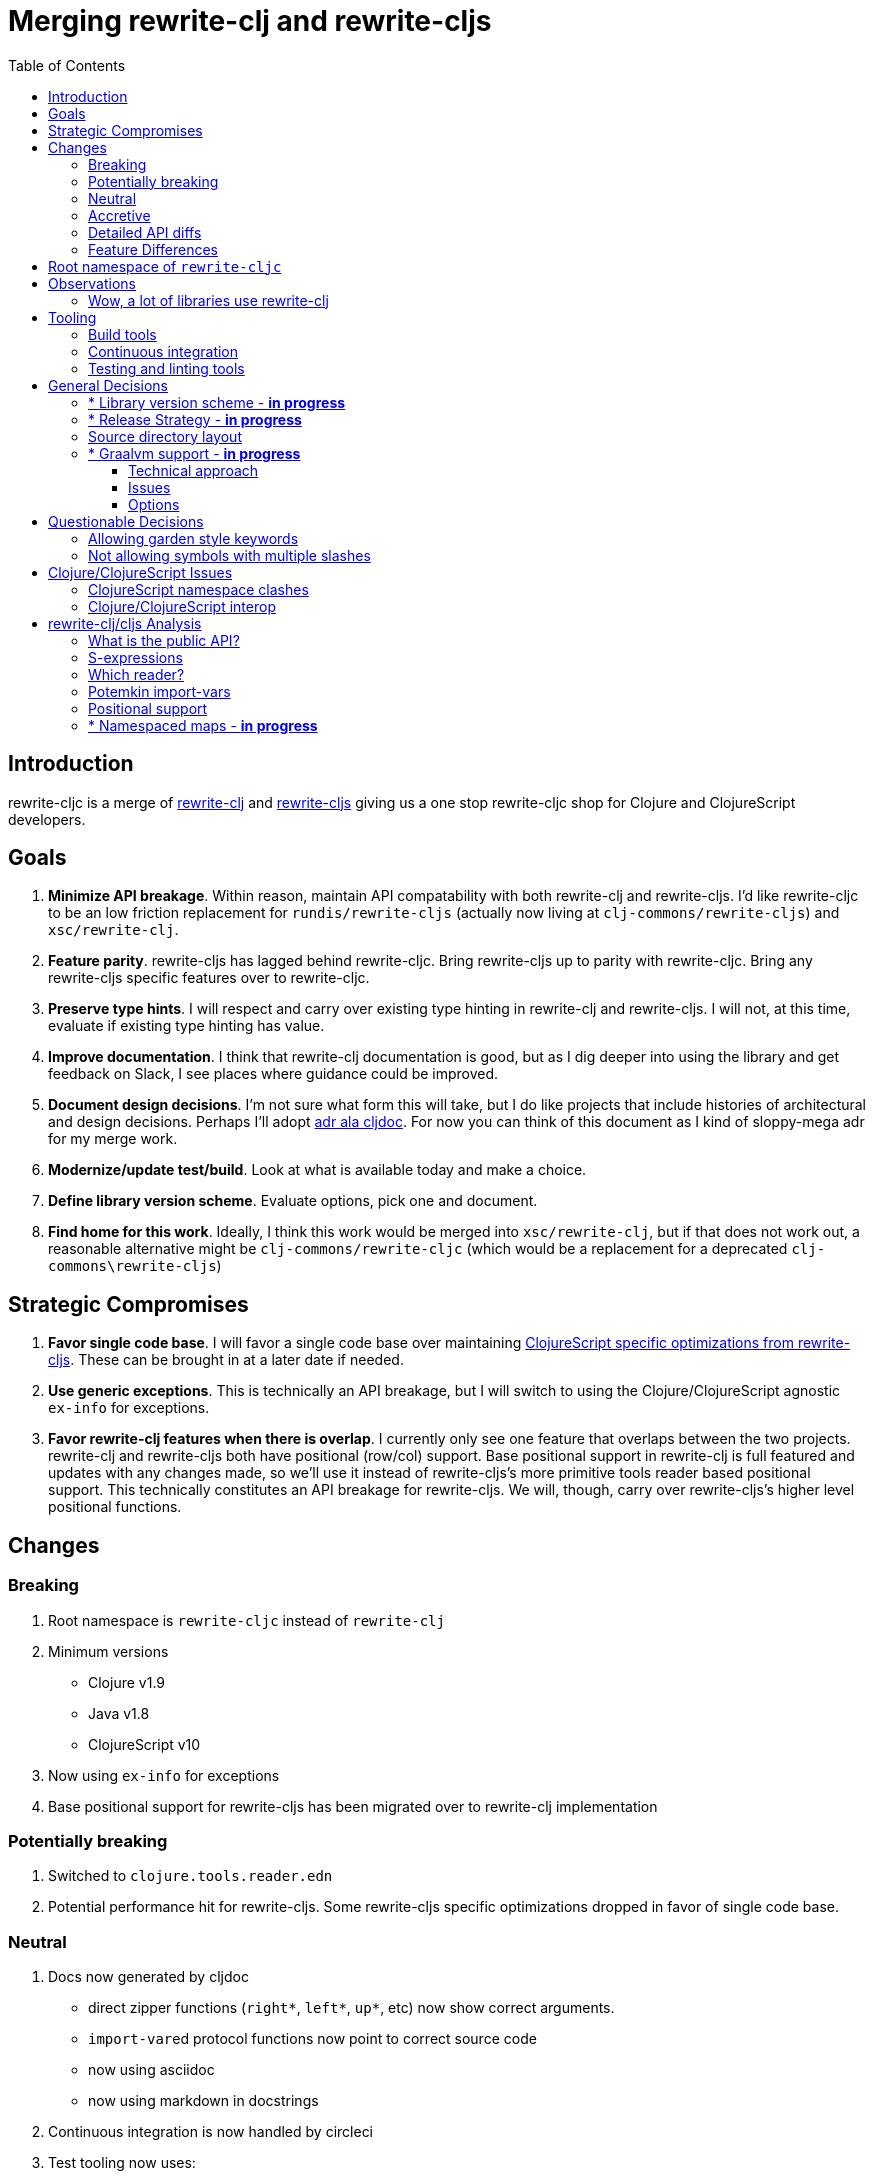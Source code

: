 = Merging rewrite-clj and rewrite-cljs
:toc:
:toclevels: 6

== Introduction
rewrite-cljc is a merge of https://github.com/xsc/rewrite-clj[rewrite-clj] and https://github.com/clj-commons/rewrite-cljs[rewrite-cljs] giving us a one stop rewrite-cljc shop for Clojure and ClojureScript developers.

== Goals
1. *Minimize API breakage*. Within reason, maintain API compatability with both rewrite-clj and rewrite-cljs. I'd like rewrite-cljc to be an low friction replacement for `rundis/rewrite-cljs` (actually now living at `clj-commons/rewrite-cljs`) and `xsc/rewrite-clj`.
2. *Feature parity*. rewrite-cljs has lagged behind rewrite-cljc. Bring rewrite-cljs up to parity with rewrite-cljc. Bring any rewrite-cljs specific features over to rewrite-cljc.
3. *Preserve type hints*. I will respect and carry over existing type hinting in rewrite-clj and rewrite-cljs. I will not, at this time, evaluate if existing type hinting has value.
4. *Improve documentation*. I think that rewrite-clj documentation is good, but as I dig deeper into using the library and get feedback on Slack, I see places where guidance could be improved.
5. *Document design decisions*. I'm not sure what form this will take, but I do like projects that include histories of architectural and design decisions. Perhaps I'll adopt https://github.com/cljdoc/cljdoc/tree/master/doc/adr[adr ala cljdoc]. For now you can think of this document as I kind of sloppy-mega adr for my merge work.
6. *Modernize/update test/build*. Look at what is available today and make a choice.
7. *Define library version scheme*. Evaluate options, pick one and document.
8. *Find home for this work*. Ideally, I think this work would be merged into `xsc/rewrite-clj`, but if that does not work out, a reasonable alternative might be `clj-commons/rewrite-cljc` (which would be a replacement for a deprecated `clj-commons\rewrite-cljs`)

== Strategic Compromises
1. *Favor single code base*. I will favor a single code base over maintaining  http://rundis.github.io/blog/2015/clojurescript_performance_tuning.html[ClojureScript specific optimizations from rewrite-cljs]. These can be brought in at a later date if needed.
2. *Use generic exceptions*.  This is technically an API breakage, but I will switch to using the Clojure/ClojureScript agnostic `ex-info` for exceptions.
3. *Favor rewrite-clj features when there is overlap*. I currently only see one feature that overlaps between the two projects. rewrite-clj and rewrite-cljs both have positional (row/col) support. Base positional support in rewrite-clj is full featured and updates with any changes made, so we'll use it instead of rewrite-cljs's more primitive tools reader based positional support. This technically constitutes an API breakage for rewrite-cljs. We will, though, carry over rewrite-cljs's higher level positional functions.

== Changes
=== Breaking
. Root namespace is `rewrite-cljc` instead of `rewrite-clj`
. Minimum versions
** Clojure v1.9
** Java v1.8
** ClojureScript v10
. Now using `ex-info` for exceptions
. Base positional support for rewrite-cljs has been migrated over to rewrite-clj implementation

=== Potentially breaking
1. Switched to `clojure.tools.reader.edn`
2. Potential performance hit for rewrite-cljs. Some rewrite-cljs specific optimizations dropped in favor of single code base.

=== Neutral
1. Docs now generated by cljdoc
** direct zipper functions (`right*`, `left*`, `up*`, etc) now show correct arguments.
** ``import-var``ed protocol functions now point to correct source code
** now using asciidoc
** now using markdown in docstrings
2. Continuous integration is now handled by circleci
3. Test tooling now uses:
** figwheel main for development cljs testing
** kaocha for clj testing
4. Switched from leiningen to tools cli `deps.edn`

=== Accretive

From what I perceive as public APIs, rewrite-clj has gained:

[cols="2,3"]
|===
| public | description

| rewrite-cljc.paredit
| structured editing of S-expression data formerly in rewrite-cljs only

| rewrite-cljc.zip/append-child*
| formerly internal only and omitted, I assume, by accident

| rewrite-cljc.zip/find-last-by-pos
| positional search support formerly in rewrite-cljs only

| rewrite-cljc.zip/find-tag-by-pos
| positional search support formerly in rewrite-cljs only

| rewrite-cljc.zip/insert-newline-left
| formerly internal only and omitted, I assume, by accident

| rewrite-cljc.zip/insert-newline-right
| formerly omitted, I assume, by accident

| rewrite-cljc.zip/insert-space-left
| formerly internal only and omitted, I assume, by accident

| rewrite-cljc.zip/insert-space-right
| formerly internal only and omitted, I assume, by accident

| rewrite-cljc.zip/position-span
| positional search support formerly in rewrite-cljs only

| rewrite-cljc.zip/remove-preserve-newline
| formerly in rewrite-cljs only

| rewrite-cljc.zip/subzip
| formerly internal only, found useful to expose
|===

And rewrite-cljs has gained all of rewrite-clj's features except for the ability to read from files.

=== Detailed API diffs

I've used https://github.com/lread/diff-apis[diff-apis] to compare apis.
Normally I would have excluded any apis tagged with `:no-doc` metadata, but
because many folks used undocumented features in rewrite-clj and rewrite-cljs, I
have done a complete comparison of all publics - except where noted . Each
report contains some observations under the "Notes" header.

* link:../generated/api-diffs/rewrite-clj-and-rewrite-cljs.adoc[rewrite-clj vs rewrite-cljs] API differences between the projects on which rewrite-cljc is based.
* link:../generated/api-diffs/rewrite-clj-and-rewrite-cljc-clj.adoc[rewrite-clj vs rewrite-cljc] how different is rewrite-cljc from rewrite-clj?
* link:../generated/api-diffs/rewrite-cljs-and-rewrite-cljc-cljs.adoc[rewrite-cljs vs rewrite-cljc] how different is rewrite-cljc from rewrite-cljs?
* link:../generated/api-diffs/rewrite-cljc.adoc[rewrite-cljc] a look at how cljs and clj sides of rewrite-cljc differ
* link:../generated/api-diffs/rewrite-cljc-documented-only.adoc[rewrite-cljc documented apis only] a look at how cljs and clj sides of rewrite-cljc differ for documented apis.

=== Feature Differences
No ability to read from files when using rewrite-cljc from ClojureScript.

== Root namespace of `rewrite-cljc`

Both rewrite-clj and rewite-cljs share the same root namespace of `rewrite-clj`.

I decided against reusing the same root namespace for rewrite-cljc. It will have
`rewrite-cljc` as its root namespace.

Rationale:

* Ideally rewrite-cljc work would have been merged into the current rewrite-clj
repo, but that did not work out, so rewrite-cljc will have different maven
coordinates than rewrite-clj, most likely `clj-commons/rewrite-cljc`.

* Having to update namespace `:require` references from `rewrite-clj` to `rewrite-cljc`
in one's project sources to upgrade to rewrite-cljc is much less of a burden than
the burden of the confusion of introducing colliding namespaces to the Clojure
community.
+
Colliding namespaces would likely first confuse, then require exclusions -
a deps.edn example:
+
[source,clojure]
----
{olical/depot {:mvn/version "1.8.4" :exclusions [rewrite-clj/rewrite-clj]}}
----

* A different root namespace means upgrading to rewrite-cljc will be a
clear and deliberate choice.

== Observations
=== Wow, a lot of libraries use rewrite-clj
During this work, I noticed how pervasive rewrite-clj usage is. Some prominent examples:

. https://github.com/bhauman/figwheel-main[figwheel-main] which uses https://github.com/bhauman/rebel-readline[rebel-readline] which uses rewrite-clj
. https://github.com/Olical/depot[depot] uses rewrite-clj
. https://github.com/clojure-emacs/cider[cider] which can optionally enable https://github.com/clojure-emacs/clj-refactor.el[clj-refactor] which brings in rewrite-clj
. https://github.com/cognitect-labs/REBL-distro[REBL] which uses cljfmt which uses rewrite-clj

== Tooling

=== Build tools
I have moved from leiningen to tools cli and `deps.edn`. Like everything, this change has pros and cons. Overall, I like the simplicity and control it brings. Babashka scripts take the place of lein aliases where I can have the build do exactly what I want it to. One current, but likely temporary, downside is the jar and deploy support for tools cli is fragmented with many young libraries. I have opted, for now to employ the tried and true maven for jar and deploy.

=== Continuous integration
The future of https://travis-ci.org/[Travis CI] looked a bit tenuous when I started this work, so I switched over to https://circleci.com/[CircleCI].

=== Testing and linting tools
After looking around, I settled on the following for continuous integration:

. https://github.com/lambdaisland/kaocha[Kaocha] for running Clojure unit tests.
. moved from lein-doo to https://github.com/Olical/cljs-test-runner[cljs-test-runner] (which still uses https://github.com/bensu/doo[doo] under the hood) for running ClojureScript unit tests under node and chrome headless. I considered Koacha's cljs support and will reconsider when it matures a bit.
. I fail the build when a lint with https://github.com/borkdude/clj-kondo[clj-kondo] produces any warnings and/or errors.

During development, I found the following helpful:

. kaocha in watch mode for Clojure
. figwheel main for ClojureScript

== General Decisions

=== * Library version scheme - [red]*in progress*
I see plenty of version scheme variations out there these days. Here are a few examples I find interesting:

[cols="10,40,20,~",options="header"]
|====
|Project
|Scheme
|Example
|Observation

|https://github.com/clojure/clojurescript/releases[ClojureScript]
|major.minor.<commit count since major.minor>
|`1.10.520`
|Tracks Clojure version.

|https://github.com/borkdude/clj-kondo/releases[clj-kondo]
|yyyy-mm-dd-qualifier
|`2019.07.05-alpha`
|Freshness built into version.

|https://github.com/cljdoc/cljdoc[cljdoc]
|major.minor.<commit count>-<short git sha>
|`0.0.1315-c9e9a73`
|The short-sha safeguards against any potential confusion with duplicate commit counts for builds on different machines.

|https://github.com/noprompt/meander[meander]
|meander/<release> 0.0.<commit count>
|`meander/delta` `0.0.137`
|This scheme changes the artifact-id (for example gamma to delta) every time a potentially breaking change is introduced effectively releasing a new product for every breaking change.

|https://github.com/clojure/spec.alpha[spec.alpha]
|unimportant
|unimportant
|The alpha state is burnt into the project name and library namespace.
|====

rewrite-clj is not a new project. I feel the version should reflect at least some familiarity with its current scheme.

As of this writing the current version of rewrite-clj is `0.6.1`. I am guessing that the 0 is an unused version element, and we have a `0.major.minor` scheme.

rewrite-cljc is going to switch to a ClojureScript-ish scheme. +
It will use a `major.minor.<commit count since major.minor>-<qualifier>` scheme. +
Our first version will be `1.0.42-alpha` where `42` is just a wild guess right now.

An small awkwardness with this scheme is the change log. The change log should be part of the release
but it does reference a git commit count. This, I suppose will be addressed locally with amended
commits.

=== * Release Strategy - [red]*in progress*

TODO: think about the following...

We'll opt not to make SNAPSHOT releases and assume the community is good with testing pre-releases via
github coordinates. That said, I suppose opting out of SNAPSHOT releases means option out of testing
our release flow on successful pushes.

Our releases notes will be managed under GitHub releases.  I'll have a look at how @borkdude does this for his
various projects.

Not sure about release cadence yet. I expect to cut a release when I feel a pre-release has been tested enough.

TODO: Consider some sort of canary testing for a set of projects that make use of rewrite-clj. Examples that
come to mind: cljfmt, zprint, carve.

=== Source directory layout
When I first started to experiment with a cljc version of rewrite-clj, my directory layout looked like:

----
src/
  clj/
    rewrite-cljc/
  cljs/
    rewrite-cljc/
  cljc/
    rewrite-cljc/
test/
  clj/
    rewrite-cljc/
  cljs/
    rewrite-cljc/
  cljc/
    rewrite-cljc/
----

After a certain amount of work, I realized the majority of the code was cljc so opted for the much simpler:

----
src/
  rewrite-cljc/
test/
  rewrite-cljc/
----

=== * Graalvm support - [red]*in progress*

Some command line tools written in Clojure are using Graal to compile to native
executables for fast startup times.

Others have done the work to test that rewrite-clj can be compiled with Graal.
There is benefit to the community to test that rewrite-cljc can also be compiled
to native code with Graal.

Noticing that there were differing approaches Graalifying Clojure, none of them centrally
documented, @borkdude and I created https://github.com/lread/clj-graal-docs[clj-graal-docs]
to develop and share scripts and tips.

My goal is to run the rewrite-cljc test suite from a graalvm native image to
give some confidence that rewrite-cljc works after compiled with Graal.

==== Technical approach

1. reference Clojure v1.10.2-alpha1 which includes fixes for Graal (notably CLJ-1472)
2. generate a test-runner in Clojure that explicitly references and runs all my tests
3. aot compile the test-runner (aot compilation automatically compiles all referenced source)
4. compile the aot compiled test-runner to native binary with Graal
5. run test-runner binary

==== Issues

GraalVM's native-image command needs a significant amount of RAM to compile rewrite-cljc tests in a reasonable amount of time, and still a significant amount of RAM to run at all. A few ad hoc tests on a 3.5 GHz Quad-Core i7 iMac with "-J-Xmx" at:

* 16g ~3 minutes
* 8g ~11 minutes
* 4g - failed with java.lang.OutOfMemoryError: Java heap space after ~1 hour

This means running these tests in one swoop on the free tier of CircleCI, which has a limit of 4gb, is not currently an option.

GitHub Actions offers 7gb of RAM, but that is still not enough to run tests in one swoop.

Drone Cloud, a service with a very generous 64gb of RAM available, has no problem handling these
tests. Unfortunately it is Linux only so would not offer multi-platform verification.

==== Options
[cols="5%,5%,15%,30%,25%,25%"]
|===
| Ref | Status | Option | Description | Pros | Cons

| 1
| candidate
| Drone Cloud Only
| Run tests on Drone Cloud only
a| * Easiest
* Tests and source are natively compiled
a| * Linux only
* Drone Cloud seems a bit obscure?
* Solves problem of running tests, but not general problem of running on constrained CI service (does not help community)

| 2
| experimentation paused
| Split tests into multiple runs
| Split tests into sets where each set can run under RAM constraints of CI service. Would involve figuring
which how to break up tests. Would likely use GitHub Actions because it is more generous with available RAM.
a| * Tests and source are natively compiled
a| * Long running local process to figure out test split
* Natively compiling multiple sets makes for more work during CI

| 3
| rejected
| Wait for GraalVM to reduce RAM usage
| The Graal team is working to reduce the memory footprint of `native-image` sometime in the v20.x version.
a| * Ideally would allow us to run on any popular free tier CI service
a| * Might wait a looong time!
* Might never happen

| 4
| rejected
| Command line test harness
| Create a command line test harness, compile it to native-image, then run tests from the command line.

This approach is a natural fit for command line tools and has been employed successfully by @borkdude for clj-kondo.
a|* Reduces memory footprint of native-image
a|* Overhead of creating and maintaining a command line test harness

| 5
| candidate
| bb-rewrite-cljc
| This idea is from @borkdude.

Fork https://github.com/borkdude/babashka[babashka], include rewrite-cljc src (but not tests) then build a custom bb-rewrite-cljc.

Interpret rewrite-cljc tests with bb-rewrite-cljc.

To reduce memory footprint further could disable all optional babashka features.

Note that CircleCI bumped up RAM on CircleCI at @borkdude's request so this
idea would likely be executed on the more RAM generous GitHub Actions.

a| * TBD, but will reduce memory footprint of native-image
a| * Complexity of figuring out bb-rewrite-cljc

| 6
| experimenting
| sci-rewrite-cljc
| Another idea from the always helpful @borkdude.

Use babashka's intepreter, https://github.com/borkdude/sci[sci], to run tests. Same concept as bb-rewrite-cljc but leaner.

This would be creating a native-image from sci + any test libraries I need + test runner support + rewrite-cljc sources,
then interpreting rewrite-cljc tests use sci-rewrite-cljc

a| * TBD, but will reduce memory footprint of native-image
* Might be able to come up with something that is useful to community
a| * Complexity of figuring out sci-rewrite-cljc

|===

Thinking about the above options has helped me to understand what we want to test: we want to verify that our library's public
API function as expected when natively compiled by Graal. We don't necessarily need to test internal mechanisms.

One of rewrite-cljc's internal mechanisms is its version of import-vars, for which it has tests.
These tests need not be exercised under Graal to prove that the public API functions under Graal.

== Questionable Decisions

=== Allowing garden style keywords

Borkdude is kind enough to ping me when there are issues with the internally
forked version of rewrite-clj he uses for clj-kondo. It turns out that
clojure.tools.reader.edn does not parse https://github.com/noprompt/garden[garden-style]
keywords such as `:&::before`. The reader sees a double colon as illegal if it is anywhere in the keyword.
Borkdude overcame this limitation by allowing a keyword to contain embedded
double colons via a customized version of ``clojure.tools.reader.edn``'s
`read-keyword` function.

I transcribed his work to rewrite-cljc.

The maintenance cost to hacking a 3rd party lib is that upgrades will have to be
carefully tracked. That said, we do have a good suite of tests that should
uncover any issues.

=== Not allowing symbols with multiple slashes

While clojure reads `'org/clojure/math.numeric-tower`, `clojure.tools.reader.edn`
barfs on this and therefore rewrite-cljc does as well.

It has been documented as illegal for a symbol to have more than one `/`.

I have opted to not, at this time, adapt rewrite-cljc to allow parsing of this
illegal syntax. This might seem a bit hypocritical because I did, some time ago, innocently
https://github.com/borkdude/clj-kondo/issues/378[raise an issue on clj-kondo for
this].

== Clojure/ClojureScript Issues

=== ClojureScript namespace clashes
ClojureScript uses Google Closure under the hood. Because of the way Google Closure handles namespaces, some namespaces that work fine on Clojure clash under ClojureScript. Some rewrite-clj namespaces clash for ClojureScript, for example:

* `rewrite-clj.zip/find`
* `rewrite-clj.zip.find`

The original rewrite-cljs author worked around this problem by renaming namespaces to avoid the clashes.

[%autowidth]
|===

.2+h|library .2+h|namespace 3+h|in rewrite-cljc
h|namespace h|clj? h|cljs?

|rewrite-clj
|rewrite-clj.node.coerce
|rewrite-cljc.node.coerce
|yes
|no

|rewrite-cljs
|rewrite-clj.node.coerce[yellow-background]**r**
|rewrite-cljc.node.coercer
|yes
|yes

|rewrite-clj
|rewrite-clj.node.string
|rewrite-cljc.node.string
|yes
|no

|rewrite-cljs
|rewrite-clj.node.string[yellow-background]**z**
|rewrite-cljc.node.stringz
|yes
|yes

|rewrite-clj
|rewrite-clj.zip.edit
|rewrite-cljc.zip.edit
|yes
|no

|rewrite-cljs
|rewrite-clj.zip.edit[yellow-background]**z**
|rewrite-cljc.zip.editz
|yes
|yes

|rewrite-clj
|rewrite-clj.zip.find
|rewrite-cljc.zip.find
|yes
|no

|rewrite-cljs
|rewrite-clj.zip.find[yellow-background]**z**
|rewrite-cljc.zip.findz
|yes
|yes

|rewrite-clj
|rewrite-clj.zip.remove
|rewrite-cljc.zip.remove
|yes
|no

|rewrite-cljs
|rewrite-clj.zip.remove[yellow-background]**z**
|rewrite-cljc.zip.removez
|yes
|yes

|rewrite-clj
|rewrite-clj.zip.seq
|rewrite-cljc.zip.seq
|yes
|no

|rewrite-cljs
|rewrite-clj.zip.seq[yellow-background]**z**
|rewrite-cljc.zip.seqz
|yes
|yes
|===

None of these namespaces are part of public APIs, but because I see a lot of
code that uses these internal namespaces, I decided to preserve the existing
rewrite-clj and rewrite-cljs naming for rewrite-cljc.

=== Clojure/ClojureScript interop

* Where I felt I could get away with it, I localized Clojure/ClojureScript differences in the `rewrite-cljc.interop` namespace.
* Although technically an API breakage, I made a choice to switch all rewrite-cljc thrown exceptions to the Clojure/ClojureScript compatible ex-info.
* Some notes on differences between Clojure and ClojureScript
** throws and catches, if not using ex-info are different
** namespace requires cannot use shorthand syntax in cljs
** macros must (sometimes) be included differently
** IMetaData and other base types different
** format not part of cljs standard lib
** no Character in cljs
** no ratios in cljs
** testing for NaN is different
** different max numerics


== rewrite-clj/cljs Analysis

=== What is the public API?
rewrite-clj purposefully only generated documentation for specific namespaces. It is reasonable to assume that these namespaces represent the public API.

* `rewrite-clj.parse`
* `rewrite-clj.node`
* `rewrite-clj.zip`

I am not sure why `rewrite-clj.custom-zipper` is included in the documented public API, because its functionality is exposed through `rewrite-clj.zip`, I expect this was perhaps an oversight, but might be wrong.

Because what is public versus what is private was not stressed strongly in the
rewrite-clj README, I frequently see private APIs used in code. For this reason,
I've worked, within reason, not to break what I understand to be private APIs.

=== S-expressions
rewrite-clj allows parsed Clojure/ClojureScript/EDN to be converted back and forth to s-expressions.  Example from a REPL session:

[source,clojure]
----
user=> (require '[rewrite-cljc.zip :as z])
nil
user=> (def zipper (z/of-string "[1 2 3]"))  // <1>
#'user/zipper
user=> zipper
[<vector: [1 2 3]> {:l [], :pnodes [<forms: [1 2 3]>], :ppath nil, :r nil}]
user=> (def s (z/sexpr zipper)) // <2>
#'user/s
user=> s
[1 2 3]
user=> (require '[rewrite-cljc.node :as n])
nil
user=> (n/coerce s) // <3>
<vector: [1 2 3]>
----
<1> parse string to rewrite-clj nodes and create zipper
<2> convert rewrite-clj node at current location in zipper to s-expression
<3> convert s-expression to rewrite-clj node

While I expect this can be quite convenient, it does come with caveats:

1. What happens when we try to `sexpr` Clojure specific features from ClojureScript? For example, ratios are available in Clojure but not ClojureScript.
2. If you try to `sexpr` something that cannot be converted into an s-epxression an exception will be thrown.

My guidance is use `sexpr` in only in specific cases, where you know ahead of time what you are parsing. General blind use of `sexpr` is not recommended.

For rewrite-cljc itself, I have removed internal problematic uses of `sepxr`.

=== Which reader?
rewrite-clj makes use of Clojure's reader.  There are a few choices though:

1. `clojure.tools.reader`
2. `clojure.tools.reader.edn`
3. `clojure.reader`
4. `clojure/reader-string`

As I understand it, `clojure.tools.reader.edn` is the safest choice and I have updated rewrite-cljc to use it in all cases.


=== Potemkin import-vars
rewrite-clj makes use of a slightly modified version of https://github.com/ztellman/potemkin#import-vars[Potemkin import-vars]. The intent of import-vars is to make it easy to expose a public API from a set of internal namespaces.

When I first reviewed its usage in rewrite-clj, I found import-vars to be quite elegant. I have since learned that there is quite a bit of strong opinion in the Clojure community surrounding import-vars. Not all of it is rosy.

Also, there is no ClojureScript version of import-vars.

That said, I decided, at least for now, to honor the original rewrite-clj
codebase and carry on with it. To be honest, this gave me the (the apparently
too tempting to resist) opportunity to learn how to write a version of
import-vars for ClojureScript. This led me to discover that while cljdoc did
cope fine with import-vars trickery for Clojure code, it did not have any
support for it for ClojureScript code. I made the necessary changes to cljdoc's
fork of codox and subsequently cljdoc-analyzer. When Martin Klepsch finds the
time, he will integrate my pull request.

I also extended import-vars to rewrite-clj's purposes by adding a facility to
rename imported vars and adapt docstrings.

All is not entirely rainbows and unicorns yet,

. I am not certain, but I think import-vars might not play well with https://github.com/cloverage/cloverage[cloverage]. I gave it a quick try and it failed miserably. My first suspect is import-vars.
. Linters can report false posistives
.. https://github.com/candid82/joker[joker] has no concept of import-vars
.. https://github.com/borkdude/clj-kondo[clj-kondo] does understand import-vars - but not my customized version that handles transformations of symbols.

=== Positional support
rewrite-clj

1. added a custom zipper to optionally track row/col within Clojure/ClojureScript/EDN files.
2. expresses positions as a `[row-number col-number]` vector.

rewrite-cljs

1. made use of the positional support provided by Clojure tools reader.
2. exposed a couple of functions to search by position.
3. expressed positions as a `{:row row-number :col col-number}` map

Because the positional support in rewrite-clj tracks row/col even after zipper modifications, we use it instead of rewrite-cljs's implementation.
We:

1. continue to support both rewrite-clj vector rewrite-cljs map notations for positions on function parameters.
2. use vector notation for position on function returns. I personally prefer the map notation, but, as a rule, favor rewrite-clj over rewrite-cljs because rewrite-clj is the more widely used library and thus changes affect more users.
3. include rewrite-cljs's positional functions: `rewrite-cljc.zip/find-last-by-pos` and `rewrite-cljc.zip/find-tag-by-pos` .

The most glaring breaking change for ClojureScript is that it must now create the zipper with positional support enabled, for example: `(z/of-string "[1 2 3]" {:track-position true})`

=== * Namespaced maps - [red]*in progress*

At the time of this writing, rewrite-clj had released partial support for
namespaced maps. I attempted to complete this support in a pull request which
was never merged into rewrite-cljc.

As part of this merge I decided to include full namespaced map support which meant:

1. including a refined version of my rewrite-clj pull request
2. adding namespaced maps support for ClojureScript

[NOTE]
====
Refresher on namespaced maps:
[source, clojure]
----
#:prefix-ns{:a 1}  // <1>
#::ns-alias{:b 2}  // <2>
#::{:c 3}          // <3>
----
<1> `prefix-ns` is applied directly to map keys
<2> `ns-alias` is a valid namespace alias that is applied to map keys
<3> current namespace is applied to map keys

Namespace is only applied to direct children. +
You might find the examples in https://clojure.atlassian.net/browse/CLJ-1910[CLJ-1910] helpful.
====

The rewrite-clj namespaced map support tried to resolve namespaces. Resolution is really only necessary for `sexpr` and I have adjusted the code accordingly.

TODO: I'm not sure resolution is necessary for prefix and alias resolve namespace maps at all. If we assume we are not in job of validating source code, we
can simply apply the prefix-ns or the ns-alias to the keys.

TODO: Where things get interesting is the auto-resolve namespace. It resolves to the current namespace. Would some tooling want to `sexpr` an auto-resolve namespaced map, but not want to bother with binding the current *ns*? I am thinking maybe?
